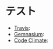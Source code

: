 #+OPTIONS: toc:nil num:nil author:nil creator:nil \n:nil |:t
#+OPTIONS: @:t ::t ^:t -:t f:t *:t <:t

* テスト

# * 物理シミュレーション覚書

  - [[https://travis-ci.org/akicho8/stylet][Travis]]: [[https://travis-ci.org/akicho8/stylet.png]]
  - [[https://gemnasium.com/akicho8/stylet/][Gemnasium]]: [[https://gemnasium.com/akicho8/stylet.png]]
  - [[https://codeclimate.com/github/akicho8/stylet][Code Climate]]: [[https://codeclimate.com/github/akicho8/stylet.png]]

#  [[https://raw.github.com/akicho8/stylet/master/images/demo1.png]]
#  [[https://raw.github.com/akicho8/stylet/master/images/demo2.png]]
#  [[https://raw.github.com/akicho8/stylet/master/images/demo3.png]]
#  [[https://raw.github.com/akicho8/stylet/master/images/demo4.png]]

# ** セットアップ手順
# 
#    SDL関連
#    [[https://raw.github.com/akicho8/stylet/master/rubysdl_setup.sh]]
# 
#    このライブラリの動作確認([q]で終了)
# 
#    : rsdl -r stylet -e 'Stylet.run { vputs "Hello, world." }'
# 
#    参考
# 
#    - Mac OS X Lionにsgeを入れる http://qiita.com/items/f52daed19fa0198121b5 (2013-08-03 の時点ではSGEがTTF関連でこけてしまった)
#    - MacにRuby/SDL、rsdl、SGEを入れて、ゲームライブラリMyGameを動かす http://qiita.com/noanoa07/items/88fefe232dc605720e09 (2013-08-03 の時点ではインストールできた)
